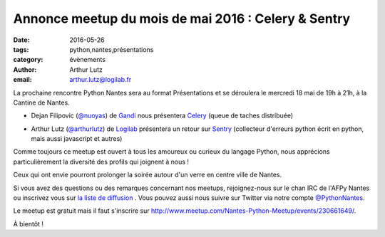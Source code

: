 Annonce meetup du mois de mai 2016 : Celery & Sentry
####################################################

:date: 2016-05-26
:tags: python,nantes,présentations
:category: évènements
:author: Arthur Lutz
:email: arthur.lutz@logilab.fr



La prochaine rencontre Python Nantes sera au format Présentations et
se déroulera le mercredi 18 mai de 19h à 21h, à la Cantine de
Nantes.


• Dejan Filipovic (`@nuoyas <http://twitter.com/nuoyas>`_) de `Gandi
  <http://gandi.net>`_ nous présentera `Celery
  <http://www.celeryproject.org/>`_ (queue de taches distribuée)

.. image:: /images/celery-logo-7.resized.png
	   :alt: celery
		 
• Arthur Lutz (`@arthurlutz <http://twitter.com/arthurlutz>`_) de
  `Logilab <http://www.logilab.fr>`_ présentera un retour sur `Sentry
  <https://github.com/getsentry/sentry/>`_ (collecteur d'erreurs
  python écrit en python, mais aussi javascript et autres)

.. image:: /images/svgporn-sentry.resized.png
     :alt: sentry
      
Comme toujours ce meetup est ouvert à tous les amoureux ou curieux du langage
Python, nous apprécions particulièrement la diversité des profils qui joignent
à nous !

Ceux qui ont envie pourront prolonger la soirée autour d'un verre en centre
ville de Nantes.

Si vous avez des questions ou des remarques concernant nos meetups,
rejoignez-nous sur le chan IRC de l'AFPy Nantes ou inscrivez vous sur
`la liste de diffusion <http://lists.afpy.org/nantes/>`_ . Vous pouvez
aussi nous suivre sur Twitter via notre compte `@PythonNantes
<http://twitter.com/PythonNantes>`_.

Le meetup est gratuit mais il faut s'inscrire sur
`<http://www.meetup.com/Nantes-Python-Meetup/events/230661649/>`_.

À bientôt !


